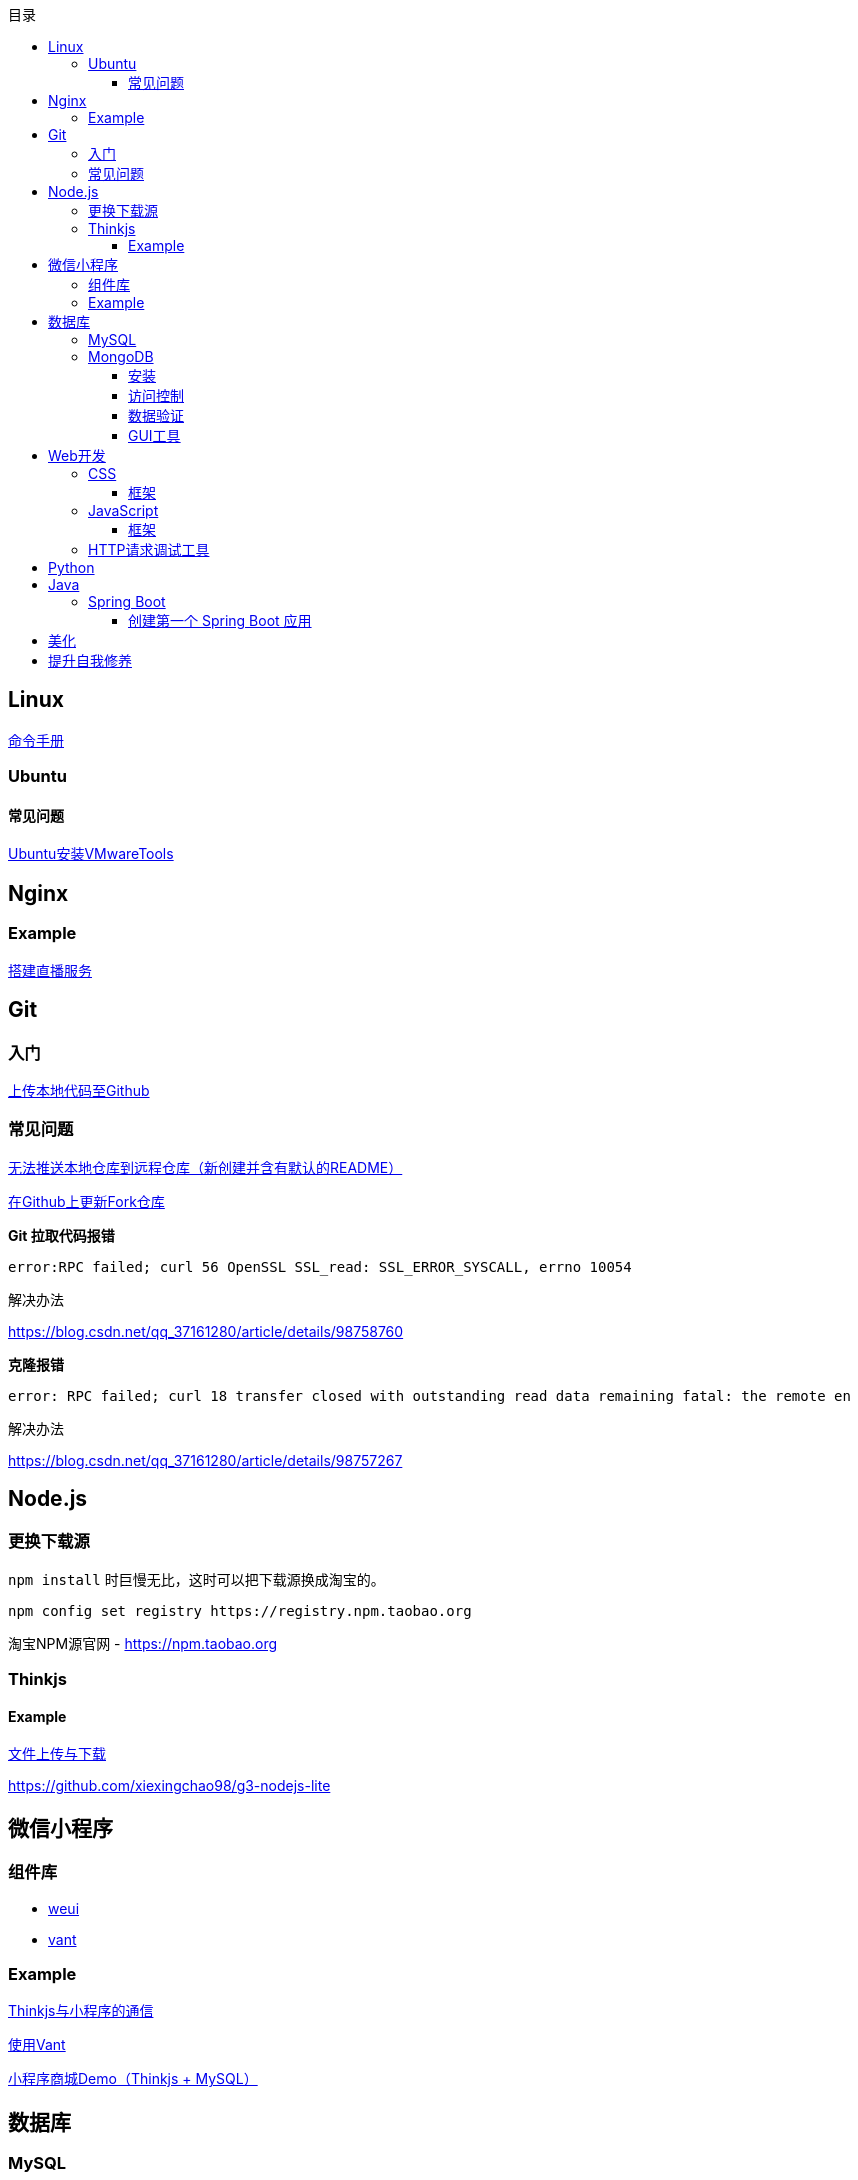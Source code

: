 :toc:
:toclevels: 5
:toc-title: 目录
:imagesdir: ./images

== Linux

https://jaywcjlove.gitee.io/linux-command[命令手册]

=== Ubuntu

==== 常见问题

link:./pages/install-vmwaretools-on-ubuntu.adoc[Ubuntu安装VMwareTools]

== Nginx

=== Example

link:./pages/build-live-service-with-nginx.adoc[搭建直播服务]

== Git

=== 入门

link:./pages/upload-local-code-to-github.adoc[上传本地代码至Github]

=== 常见问题

link:./pages/can-not-push-local-repo-to-remote-repo.adoc[无法推送本地仓库到远程仓库（新创建并含有默认的README）]

link:./pages/update-fork-repository-on-github.adoc[在Github上更新Fork仓库]

*Git 拉取代码报错*

  error:RPC failed; curl 56 OpenSSL SSL_read: SSL_ERROR_SYSCALL, errno 10054

解决办法

https://blog.csdn.net/qq_37161280/article/details/98758760

*克隆报错*

  error: RPC failed; curl 18 transfer closed with outstanding read data remaining fatal: the remote en

解决办法

https://blog.csdn.net/qq_37161280/article/details/98757267


== Node.js

=== 更换下载源

`npm install` 时巨慢无比，这时可以把下载源换成淘宝的。

[source,bash]
----
npm config set registry https://registry.npm.taobao.org
----

淘宝NPM源官网 -  https://npm.taobao.org

=== Thinkjs

==== Example

link:./example/file.js[文件上传与下载]

https://github.com/xiexingchao98/g3-nodejs-lite

== 微信小程序

=== 组件库

* https://github.com/Tencent/weui-wxss[weui]
* https://github.com/youzan/vant[vant]

=== Example

link:./pages/communication-between-miniprogram-and-thinkjs.adoc[Thinkjs与小程序的通信]

link:./pages/use-vant.adoc[使用Vant]

https://juejin.im/entry/5af1b16d6fb9a07aca7a20d3[小程序商城Demo（Thinkjs + MySQL）]

== 数据库

=== MySQL

安装

link:./pages/install-mysql57-on-windows-with-zip-package.adoc[在Windows下安装MySQL(zip格式安装包)]

常见问题

link:./pages/ways-to-resolve-encoding-error-in-mysql.adoc[解决MySQL中编码错误的方法]

其它

link:./pages/quick-refrence-of-mysql-command.adoc[MySQL常见命令快速参考]

=== MongoDB

==== 安装

*CentOS*

官方文档

https://docs.mongodb.com/manual/tutorial/install-mongodb-on-red-hat/

经验总结

link:./pages/install-mongodb-on-centos-cx.adoc[在CentOS上安装MongoDB<@WhiteLie1>]

==== 访问控制

Mongo 默认不提供账户，安装完成后可以直接使用 `mongo shell` 连接至数据库。

为了进行权限控制，首先创建一个管理员权限账户。

[source, js]
----
  use admin
  db.createUser(
    {
          user: "root",
          pwd: "Passw0rd!",
          roles: { "userAdminAnyDatabase", "readWriteAnyDatabase"}
    }
  )
  exit    // 退出 mongo
----

*开启访问控制*

编辑配置文件

 vim /etc/mongod.conf

添加或更改

 security.authorization: enabled

重启

  systemctl restart mongod

使用验证方式登录

  mongo -u admin -p --authenticationDatabase=admin

为指定应用创建数据库

  use test
  db.createUser(
    {
      user: "appUser",
      pwd: "Passw0rd!" ,
      roles: {
        { role: "readWrite", db: "test"}
      }
    }
  )

[TIP]
====
`use` 用来切换数据库。如果切换到不存在的数据库，并且插入了数据，mongo 会自动创建这个数据库。
====

*参阅*

https://docs.mongodb.com/manual/tutorial/enable-authentication/

==== 数据验证

Mongo 与 MySQL 之类的数据库不同，它默认不对字段进行约束，而且每个文档（每条记录）的字段可以彼此不同。

这种灵活性可能会带来很大的便利性，但仍须在一定程度上对字段类型进行约束。

*设置验证器*

在创建集合（表）时，可以添加验证器对字段进行约束。

[source, js]
----
db.createCollection("brands", {
  validator: {
    $jsonSchema: {
      bsonType: "object",
      required: ["name"],
      properties: {
        name: {
          bsonType: "string",
        }
      }
    }
  }
})
----

验证器类型为 `$jsonSchema`
|===

| 属性名 | 含义

| bsonType | mongo 存储数据的类型
| required | 必填字段
| properties | 字段属性

|===

此时，如果插入数据中的 `name` 不为 `string` 类型，则插入失败。

除此之外，在数据中可以添加任意字段，如果它们在 `properties` 中，那这些字段就会收到约束，否则无影响。

*参阅*

https://docs.mongodb.com/manual/core/schema-validation/
https://docs.mongodb.com/manual/reference/operator/query/jsonSchema/index.html

==== GUI工具

* https://www.mongodb.com/download-center/compass?jmp=hero[MongoDB Compass]
* https://www.cr173.com/soft/126934.html[Navicat]

== Web开发

推荐网站：

https://developer.mozilla.org/zh-CN[Mozillia Developer Network]

=== CSS

==== 框架

* https://getbootstrap.com/[BootStrap]
* https://bulma.io/[Bulma]
* https://picturepan2.github.io/spectre/[Spectre]

=== JavaScript

==== 框架

* https://cn.vuejs.org/[Vue.js]

键值的名称一致时，可简写

  let user = { id }

反引号（`）中可引用变量

  `${var}`

link:./pages/be-careful-when-using-strict-operator.adoc[使用严格运算符时请小心]

=== HTTP请求调试工具

客户端软件：Postman

浏览器插件：RESTED（支持Chrome，Firefox）


== Python

*工欲善其事，必先利其器，* https://www.cnblogs.com/liangmingshen/p/9297381.html[PyCharm快捷键大全]

link:./pages/python-basic-knowledge.adoc[1.Python入门了解]

link:./pages/list-and-tuple-Detailed-use-cases.adoc[2.Python基础]

link:./pages/python_object_oriented.adoc[3.Python面向对象]

== Java

=== Spring Boot

==== 创建第一个 Spring Boot 应用

[NOTE]
====
请确保你的电脑安装了 JDK
====

这里我们使用 Gradle 搭配 IntelliJ IDEA 来构建应用。

1. Create New Project，应用类型中选择 Spring Initializer
2. Project 信息填写界面中，Type 选择 Gradle Project
3. Dependencies 中选择 Web ，右侧依赖列表中 选择 Spring Web Starter

然后 IntelliJ IDEA 会提示设置从 Gradle 导入模块的配置。

只需要开启自动导入和勾选使用本地 Gradle 即可。

项目创建完毕后，IntelliJ IDEA 会开始自动下载相关文件，但是 maven repo 在国内访问过慢，我们需要将它更换为国内阿里 maven repo 地址。

.build.gradle
....
repositories {
    maven {
        url "https://maven.aliyun.com/repository/central"
    }
    mavenLocal()
    mavenCentral()
}
....

然后在右侧边栏中打开 Gradle 管理面板，在项目名上右键，选择刷新 Gradle 项目即可。

== 美化

Windows 下 CMD 和 PowerShell 推荐使用 http://www.downcc.com/font/17200.html[Microsoft Yahei Mono] 字体。

Git bash 可以使用 https://github.com/tonsky/FiraCode/releases[Fira Code] 字体。

VS Code 下推荐 Material Theme，Atom One Dark 之类的主题。

== 提升自我修养

https://github.com/tangx/Stop-Ask-Questions-The-Stupid-Ways[《别像弱智一样提问》]

https://github.com/ryanhanwu/How-To-Ask-Questions-The-Smart-Way/blob/master/README-zh_CN.md[《提问的智慧》]

https://www.zhihu.com/question/60809486[《有哪些看似很傻，实则很聪明的行为？》]
